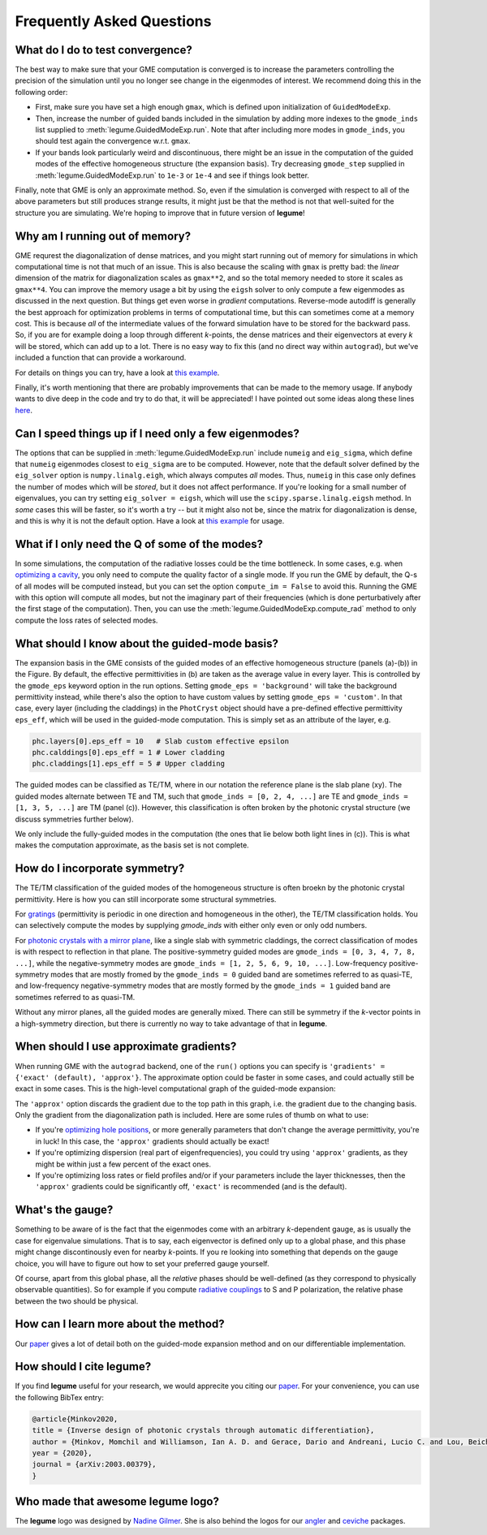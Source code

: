 Frequently Asked Questions
==========================



What do I do to test convergence?
---------------------------------

The best way to make sure that your GME computation is converged is to increase 
the parameters controlling the precision of the simulation until you no longer
see change in the eigenmodes of interest. We recommend doing this in the 
following order:

- First, make sure you have set a high enough ``gmax``, which is defined upon 
  initialization of ``GuidedModeExp``.
- Then, increase the number of guided bands included in the simulation by 
  adding more indexes to the ``gmode_inds`` list supplied to :meth:`legume.GuidedModeExp.run`.
  Note that after including more modes in ``gmode_inds``, you should test again the 
  convergence w.r.t. ``gmax``.
- If your bands look particularly weird and discontinuous, there might be an 
  issue in the computation of the guided modes of the effective homogeneous 
  structure (the expansion basis). Try decreasing ``gmode_step`` supplied in 
  :meth:`legume.GuidedModeExp.run` to ``1e-3`` or ``1e-4`` and see if things look better.

Finally, note that GME is only an approximate method. So, even if the 
simulation is converged with respect to all of the above parameters but still 
produces strange results, it might just be that the method is not that 
well-suited for the structure you are simulating. We're hoping to improve that 
in future version of **legume**! 

Why am I running out of memory?
-------------------------------

GME requrest the diagonalization of dense matrices, and you might start running 
out of memory for simulations in which computational time is not that much of 
an issue. This is also because the scaling with ``gmax`` is pretty bad: the 
*linear* dimension of the matrix for diagonalization scales as ``gmax**2``, 
and so the total memory needed to store it scales as ``gmax**4``. You can improve 
the memory usage a bit by using the ``eigsh`` solver to only compute a few eigenmodes 
as discussed in the next question. But things get even 
worse in *gradient* computations. Reverse-mode autodiff is generally the best 
approach for optimization problems in terms of computational time, but this can 
sometimes come at a memory cost. This is because *all* of the intermediate 
values of the forward simulation have to be stored for the backward pass. 
So, if you are for example doing a loop through different *k*-points, the dense 
matrices and their eigenvectors at every *k* will be stored, which can add up 
to a lot. There is no easy way to fix this (and no direct way within 
``autograd``), but we've included a function that can provide a workaround. 

For details on things you can try, have a look at `this example`_.

.. _this example: examples/07_Enhancing_your_GME_optimization.html

Finally, it's worth mentioning that there are probably improvements that can 
be made to the memory usage. If anybody wants to dive deep in the code and 
try to do that, it will be appreciated! I have pointed out some ideas along 
these lines `here <https://github.com/fancompute/legume/issues/29)>`_.

Can I speed things up if I need only a few eigenmodes?
------------------------------------------------------

The options that can be supplied in :meth:`legume.GuidedModeExp.run` include 
``numeig`` and ``eig_sigma``, which define that ``numeig`` eigenmodes 
closest to ``eig_sigma`` are to be computed. However, note that the default solver 
defined by the ``eig_solver`` option is ``numpy.linalg.eigh``, which always computes 
*all* modes. Thus, ``numeig`` in this case only defines the number of 
modes which will be *stored*, but it does not affect performance. If you're 
looking for a small number of eigenvalues, you can try setting ``eig_solver = eigsh``, 
which will use the ``scipy.sparse.linalg.eigsh`` method. In *some* cases this
will be faster, so it's worth a try -- but it might also not be, since the matrix for 
diagonalization is dense, and this is why it is not the default option. Have a 
look at `this example`_ for usage.

What if I only need the Q of some of the modes?
-----------------------------------------------

In some simulations, the computation of the radiative losses could be the time 
bottleneck. In some cases, e.g. when `optimizing a cavity`_, you only need to 
compute the quality factor of a single mode. If you run the GME by default, 
the Q-s of all modes will be computed instead, but you can set the option 
``compute_im = False`` to avoid this. Running the GME with this option will 
compute all modes, but not the imaginary part of their frequencies (which is 
done perturbatively after the first stage of the computation). Then, you can 
use the :meth:`legume.GuidedModeExp.compute_rad` method to only compute the loss rates 
of selected modes.

.. _optimizing a cavity: examples/06_Guided_mode_expansion_with_autograd.html#Quality-factor-optimization

What should I know about the guided-mode basis?
-----------------------------------------------

.. image:: _static/guided_modes.png
  :width: 400
  :alt: Guided-modes of effective homogeneous structure

The expansion basis in the GME consists of the guided modes of an effective 
homogeneous structure (panels (a)-(b)) in the Figure. By default, the 
effective permittivities in (b) are taken as the average value in every layer.
This is controlled by the ``gmode_eps`` keyword option in the run options. 
Setting ``gmode_eps = 'background'`` will take the background permittivity 
instead, while there's also the option to have custom values by setting
``gmode_eps = 'custom'``. In that case, every layer (including the claddings)
in the ``PhotCryst`` object should have a pre-defined effective permittivity 
``eps_eff``, which will be used in the guided-mode computation. This is simply 
set as an attribute of the layer, e.g. 

.. code-block:: python

  phc.layers[0].eps_eff = 10   # Slab custom effective epsilon
  phc.calddings[0].eps_eff = 1 # Lower cladding 
  phc.claddings[1].eps_eff = 5 # Upper cladding 

The guided modes can be classified as TE/TM, where in our notation the reference 
plane is the slab plane (xy). The guided modes alternate between TE and TM, such 
that ``gmode_inds = [0, 2, 4, ...]`` are TE and ``gmode_inds = [1, 3, 5, ...]`` 
are TM (panel (c)). However, this classification is often broken by the 
photonic crystal structure (we discuss symmetries further below).

We only include the fully-guided modes in the computation (the ones that lie
below both light lines in (c)). This is what makes the computation approximate, 
as the basis set is not complete. 


How do I incorporate symmetry?
------------------------------

The TE/TM classification of the guided modes of the homogeneous structure is 
often broekn by the photonic crystal permittivity. Here is how you can still
incorporate some structural symmetries.

For gratings_ (permittivity is periodic in one direction and homogeneous in the 
other), the TE/TM classification holds. You can selectively compute the modes
by supplying `gmode_inds` with either only even or only odd numbers.

For `photonic crystals with a mirror plane`_, like a single slab with symmetric 
claddings, the correct classification of modes is with respect to reflection in 
that plane. The positive-symmetry guided modes are 
``gmode_inds = [0, 3, 4, 7, 8, ...]``, while the negative-symmetry modes are 
``gmode_inds = [1, 2, 5, 6, 9, 10, ...]``. Low-frequency positive-symmetry 
modes that are mostly fromed by the ``gmode_inds = 0`` guided band are 
sometimes referred to as quasi-TE, and low-frequency negative-symmetry 
modes that are mostly formed by the ``gmode_inds = 1`` guided band are 
sometimes referred to as quasi-TM. 

Without any mirror planes, all the guided modes are generally mixed. There 
can still be symmetry if the `k`-vector points in a high-symmetry direction,
but there is currently no way to take advantage of that in **legume**. 

.. _gratings: examples/03_Guided_mode_expansion_multi_layer_grating.html#Compute-quasi-guided-bands
.. _photonic crystals with a mirror plane: examples/06_Guided_mode_expansion_with_autograd.html#PhC-cavity-simulation

When should I use approximate gradients?
----------------------------------------

When running GME with the ``autograd`` backend, one of the ``run()`` options 
you can specify is ``'gradients' = {'exact' (default), 'approx'}``. The 
approximate option could be faster in some cases, and could actually still 
be exact in some cases. This is the high-level computational graph of the 
guided-mode expansion:

.. image:: _static/gme_graph.png
  :width: 400
  :alt: Guided-mode expansion computation graph

The ``'approx'`` option discards the gradient due to the top path in this 
graph, i.e. the gradient due to the changing basis. Only the gradient from the 
diagonalization path is included. Here are some rules of thumb on what to use:

- If you're `optimizing hole positions`_, or more generally parameters that don't 
  change the average permittivity, you're in luck! In this case, the ``'approx'`` gradients 
  should actually be exact!
- If you're optimizing dispersion (real part of eigenfrequencies), you could try using 
  ``'approx'`` gradients, as they might be within just a few percent of the exact ones. 
- If you're optimizing loss rates or field profiles
  and/or if your parameters include the layer thicknesses, then the ``'approx'`` 
  gradients could be significantly off, ``'exact'`` is recommended (and is the 
  default).

.. _optimizing hole positions: examples/06_Guided_mode_expansion_with_autograd.html#Autograd-backend

What's the gauge?
-----------------

Something to be aware of is the fact that the eigenmodes come with an arbitrary 
*k*-dependent gauge, as is usually the case for eigenvalue simulations. That is 
to say, each eigenvector is defined only up to a global phase, and this phase 
might change discontinously even for nearby *k*-points. If you re looking into 
something that depends on the gauge choice, you will have to figure out how to 
set your preferred gauge yourself.

Of course, apart from this global phase, all the *relative* phases should be 
well-defined (as they correspond to physically observable quantities). So for 
example if you compute `radiative couplings`_ to S and P polarization, the 
relative phase between the two should be physical. 

.. _radiative couplings: examples/03_Guided_mode_expansion_multi_layer_grating.html#Asymmetric-coupling

How can I learn more about the method?
--------------------------------------

Our `paper <https://arxiv.org/abs/2003.00379>`_ gives a lot of detail both on the guided-mode expansion method and 
on our differentiable implementation.


How should I cite legume?
-------------------------

If you find **legume** useful for your research, we would apprecite you citing our `paper <https://arxiv.org/abs/2003.00379>`_. For your convenience, you can use the following BibTex entry:

.. code-block:: latex

    @article{Minkov2020,
    title = {Inverse design of photonic crystals through automatic differentiation},
    author = {Minkov, Momchil and Williamson, Ian A. D. and Gerace, Dario and Andreani, Lucio C. and Lou, Beicheng and Song, Alex Y. and Hughes, Tyler W. and Fan, Shanhui},
    year = {2020},
    journal = {arXiv:2003.00379},
    }


Who made that awesome legume logo?
----------------------------------

The **legume** logo was designed by `Nadine Gilmer <https://nadinegilmer.com/>`_. She is also behind the logos for our `angler <https://github.com/fancompute/angler/>`_ and `ceviche <https://github.com/fancompute/ceviche/>`_ packages.
